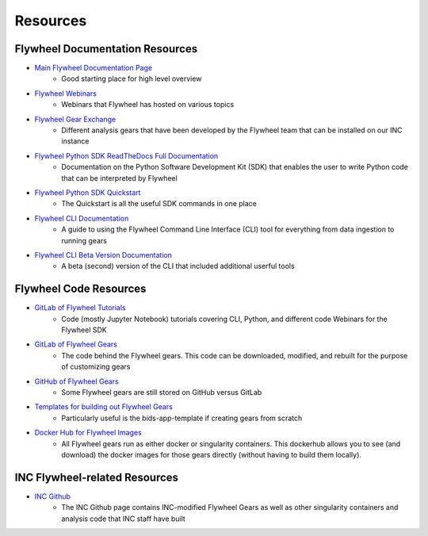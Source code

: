 .. _resources.rst:

Resources
=========

Flywheel Documentation Resources
++++++++++++++++++++++++++++++++

* `Main Flywheel Documentation Page <https://docs.flywheel.io/hc/en-us>`_
    * Good starting place for high level overview
* `Flywheel Webinars <https://docs.flywheel.io/hc/en-us/articles/360044852353>`_
    * Webinars that Flywheel has hosted on various topics
* `Flywheel Gear Exchange <https://flywheel.io/gear-exchange/>`_
    * Different analysis gears that have been developed by the Flywheel team that can be installed on our INC instance
* `Flywheel Python SDK ReadTheDocs Full Documentation <https://flywheel-io.gitlab.io/product/backend/sdk/branches/master/python/index.html>`_
    * Documentation on the Python Software Development Kit (SDK) that enables the user to write Python code that can be interpreted by Flywheel
* `Flywheel Python SDK Quickstart <https://flywheel-io.gitlab.io/product/backend/sdk/branches/master/python/quick_reference.html>`_
    * The Quickstart is all the useful SDK commands in one place
* `Flywheel CLI Documentation <https://docs.flywheel.io/hc/en-us/articles/360008162214-Installing-the-Flywheel-Command-Line-Interface-CLI->`_
    * A guide to using the Flywheel Command Line Interface (CLI) tool for everything from data ingestion to running gears
* `Flywheel CLI Beta Version Documentation <https://flywheel-io.gitlab.io/tools/app/cli/fw-beta/gear/>`_
    * A beta (second) version of the CLI that included additional userful tools

Flywheel Code Resources
+++++++++++++++++++++++
* `GitLab of Flywheel Tutorials <https://gitlab.com/flywheel-io/public/flywheel-tutorials>`_
    * Code (mostly Jupyter Notebook) tutorials covering CLI, Python, and different code Webinars for the Flywheel SDK
* `GitLab of Flywheel Gears <https://gitlab.com/flywheel-io/flywheel-apps>`_
    * The code behind the Flywheel gears. This code can be downloaded, modified, and rebuilt for the purpose of customizing gears
* `GitHub of Flywheel Gears <https://github.com/flywheel-apps>`_
    * Some Flywheel gears are still stored on GitHub versus GitLab
* `Templates for building out Flywheel Gears <https://gitlab.com/flywheel-io/flywheel-apps/templates>`_
    * Particularly useful is the bids-app-template if creating gears from scratch
* `Docker Hub for Flywheel Images <https://hub.docker.com/u/flywheel>`_
    * All Flywheel gears run as either docker or singularity containers. This dockerhub allows you to see (and download) the docker images for those gears directly (without having to build them locally).

INC Flywheel-related Resources
++++++++++++++++++++++++++++++
* `INC Github <https://github.com/intermountainneuroimaging>`_
    * The INC Github page contains INC-modified Flywheel Gears as well as other singularity containers and analysis code that INC staff have built
